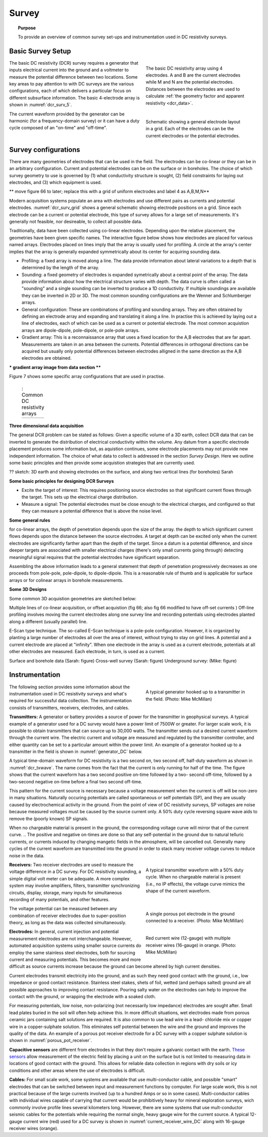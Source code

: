 .. _dcr_survey:

Survey
======

.. topic:: Purpose

   To provide an overview of common survey set-ups and instrumentation used in DC resistivity surveys.

.. _dcr_survey_basic:

Basic Survey Setup
------------------

.. figure:: images/DCR_Gradient-Schlumberger_Array.svg
        :name: dcr_surv_5
        :align: right
        :figwidth: 40%

        The basic DC resistivity array using 4 electrodes. A and B are the current electrodes while M and N are the potential electrodes. Distances between the electrodes are used to calculate :ref:`the geometry factor and apparent resistivity <dcr_data>`.

       
.. figure:: images/dcrsurvey.png
        :name: dcr_surv_grid
        :align: right
        :figwidth: 40%

        Schematic showing a general electrode layout in a grid. Each of the electrodes can be the current electrodes or the potential electrodes.
        
The basic DC resistivity (DCR) survey requires a generator that inputs electrical current into the ground and a voltmeter to measure the potential difference between two locations. Some key areas to pay attention to with DC surveys are the various configurations, each of which delivers a particular focus on different subsurface information. The basic 4-electrode array is shown in :numref:`dcr_surv_5`.

The current waveform provided by the generator can be harmonic (for a frequency-domain survey) or it can have a duty cycle composed of an "on-time" and "off-time".

.. _dcr_survey_config:

Survey configurations
---------------------

.. .. figure:: images/MIMDASlayout.jpg
   :figwidth: 40%
   :align: right
   :name: MIMDAS_layout

..   Overview of the `MIMDAS layout <http://www.austhaigeophysics.com/A%20Comparison%20of%202D%20and%203D%20IP%20from%20Copper%20Hill%20NSW%20-%20Extended%20Abstract.pdf>`_

There are many geometries of electrodes that can be used in the field. The electrodes can be co-linear or they can be in an arbitrary configuration. Current and potential electrodes can be on the surface or in boreholes. The choice of which survey geometry to use is governed by (1) what conductivity structure is sought, (2) field constraints for laying out electrodes, and (3) which equipment is used.

** move figure 66 to later;   replace this with a grid of uniform electrodes and label 4 as A,B,M,N**

Modern acquisition systems populate an area with electrodes and use different pairs as currents and potential electrodes. :numref:`dcr_surv_grid` shows a general schematic showing electrode positions on a grid. Since each electrode can be a current or potential electrode, this type of survey allows for a large set of measurements. It's generally not feasible, nor desireable, to collect all possible data. 

Traditionally, data have been collected using co-linear electrodes. Depending upon the relative placement, the geometries have been given specific names. The interactive figure below shows how electrodes are placed for various named arrays. Electrodes placed on lines imply that the array is usually used for profiling. A circle at the array's center implies that the array is generally expanded symmetrically about its center for acquiring sounding data.

- Profiling: a fixed array is moved along a line. The data  provide information about lateral variations to a depth that is determined by the length of the array. 

- Sounding: a fixed geometry of electrodes is expanded symetrically about a central point of the array. The data provide information about how the electrical structure varies with depth. The data curve is often called a "sounding" and a single sounding can be inverted to produce a 1D conductivity. If multiple soundings are available they can be inverted in 2D or 3D. The most common sounding configurations are the Wenner and Schlumberger arrays.

- General configuration: These are combinations of profiling and sounding arrays. They are often obtained by defining an electrode array and expanding and translating it along a line. In practise this is achieved by laying out a line of electrodes, each of which can be used as a current or potential electrode. The most common acquistion arrays are dipole-dipole, pole-dipole, or pole-pole arrays.  

- Gradient array: This is a reconnaissance array that uses a fixed location for the A,B electrodes that are far apart. Measurements are taken in an area between the currents. Potential differences in orthogonal directions can be acquired but usually only potential differences between electrodes alligned in the same direction as the A,B electrodes are obtained.

*** gradient array image from data section ****


Figure 7 shows some specific array configurations that are used in practise. 


.. _dcr_survradiobuttons:

 .. list-table:: : Common DC resistivity arrays
   :header-rows: 0
   :widths: 10
   :stub-columns: 0

   *  - .. raw:: html
            :file: ./images/survey_radio_buttons.html




.. _dcr_survey_3d:

**Three dimensional data acquisition**

The general DCR problem can be stated as follows: Given a specific volume of a 3D earth, collect DCR data that can be inverted to generate the distribution of electrical conductivity within the volume. Any datum from a specific electrode placement produces some information but, as aquistion continues, some electrode placements may not provide new independent information. The choice of what data to collect is addressed in the section `Survey Design`. Here we outline some basic principles and then provide some acquistion strategies that are currently used. 

?? sketch: 3D earth and showing electrodes on the surface, and along two vertical lines (for boreholes)  Sarah


**Some basic principles for designing DCR Surveys**

- Excite the target of interest: This requires positioning source electrodes so that significant current flows through the target. This sets up the electrical charge distribution.

- Measure a signal: The potential electrodes must be close enough to the electrical charges, and configured so that they can measure a potential difference that is above the noise level.

**Some general rules**

for co-linear arrays, the depth of penetration depends upon the size of the array. 
the depth to which significant current flows depends upon the distance between the source electrodes. A target at depth can be excited only when the current electrodes are significantly farther apart than the depth of the target.
Since a datum is a potential difference, and since deeper targets are associated with smaller electrical charges (there's only small currents going through) detecting meaningful signal requires that the potential electrodes have significant separation.


Assembling the above information leads to a general statement that depth of penetration progressively decreases as one proceeds from pole-pole, pole-dipole, to dipole-dipole. This is a reasonable rule of thumb and is applicable for surface arrays or for colinear arrays in borehole measurements. 


**Some 3D Designs**

Some common 3D acquistion geometries are sketched below:

Multiple lines of co-linear acquisition, or offset acquistion  (fig 66; also fig 66 modified to have off-set currents ) Off-line profiling involves moving the current electrodes along one survey line and recording potentials using electrodes planted along a different (usually parallel) line.  


E-Scan type technique.  The so-called E-Scan technique is a pole-pole configuration. However, it is organized by planting a large number of electrodes all over the area of interest, without trying to stay on grid lines. A potential and a current electrode are placed at "infinity". When one electrode in the array is used as a current electrode, potentials at all other electrodes are measured. Each electrode, in turn, is used as a current. 
 
Surface and borehole data (Sarah: figure)
Cross-well survey (Sarah: figure)
Underground survey: (Mike: figure)


.. _dcr_instrumentation:

Instrumentation
---------------

.. figure:: images/generator_transmitter.jpg
   :figwidth: 40%
   :align: right
   :name: generator_DC

   A typical generator hooked up to a transmitter in the field. (Photo: Mike McMillan)

The following section provides some information about the instrumentation used in DC resistivity surveys and what's required for successful data collection. The instrumentation consists of transmitters, receivers, electrodes, and cables.

.. _dcr_transmitters:

**Transmitters:** A generator or battery provides a source of power for the transmitter in
geophysical surveys. A typical example of a generator used for a DC survey would have a power limit of 7500W or
greater. 
For larger scale work, it is possible to obtain transmitters that can source up to 30,000 watts. 
The transmitter sends out a desired current waveform through the
current wire. The electric current and voltage are measured and regulated by
the transmitter controller, and either quantity can be set to a particular
amount within the power limit. An example of a generator hooked up to a
transmitter in the field is shown in :numref:`generator_DC` below.

A typical time-domain waveform for DC resistivity is a two second on, two second off,
half-duty waveform as shown in :numref:`dcr_txwave`. The name comes from the
fact that the current is only running for half of the time. The figure shows
that the current waveform has a two second positive on-time followed by a two-
second off-time, followed by a two-second negative on-time before a final two
second off-time. 

This pattern for the current source is necessary because a voltage measurement when the current is off will be non-zero in many situations. Naturally occuring potentials are called spontaneous or self potentials (SP), and they are usually caused by electrochemical activity in the ground. From the point of view of DC resistivity surveys, SP voltages are noise because measured voltages must be caused by the source current only. A 50% duty cycle reversing square wave aids to remove the (poorly known) SP signals.

When no chargeable material is present in the ground, the
corresponding voltage curve will mirror that of the current curve. 
.. The positive and negative on-times are done so that any self-potential in the ground due to natural telluric currents, or currents induced by changing mangetic fields in the atmosphere, will be cancelled out. 
Generally many cycles of the current waveform are transmitted into the ground in order to stack many receiver voltage curves to reduce noise in the data. 

.. figure:: images/txwave.gif
        :figwidth: 40%
        :name: dcr_txwave
        :align: right

        A typical transmitter waveform with a 50% duty cycle. When no chargeable material is present (i.e., no IP effects), the voltage curve mimics the shape of the current waveform.

.. When chargeable material is present the voltage curve will slowly ramp up during the positive on-time and will discharge during the corresponding off-time. The mirror image will happen during the negative on-time and off-time. Once again these curves are stacked to reduce the noise.

.. .. figure:: images/IP_waveform.jpg
   :figwidth: 40%
   :align: right
   :name: IP_waveform

..   A typical transmitter `waveform <http://gpg.geosci.xyz/en/latest/content/induced_polarization/induced_polarization_measurements_data.html>`_

.. The primary voltage, or DC component of the measured voltage is taken before any IP effect has taken place, as noted by :math:`\mathrm{V}_{\sigma}` in :numref:`IP_waveform2`, whereas the IP measurement is taken as an integral beneath the voltage curve between two user defined time points (t1 and t2). The Newmont standard is to take t1 = 450 ms and t2 = 1100 ms.

.. .. figure:: images/IP_waveform2.jpg
   :figwidth: 40%
   :align: right
   :name: IP_waveform2

..   `Location of DC and IP measurements along the receiver voltage curve <http://gpg.geosci.xyz/en/latest/content/induced_polarization/induced_polarization_measurements_data.html>`_

.. _dcr_receivers:

**Receivers:** Two receiver electrodes are used to measure the voltage difference in a DC
survey. For DC resisitivity sounding, a simple digital volt meter can be adequate. A more complex system may involve amplifiers, filters, transmitter synchronizing circuits, display, storage, many inputs for simultaneous recording of many potentials, and other features. 

.. Synchronization with the transmitter is essential if IP data are to be gathered, but it is not critical if resistivity information only is to be obtained. IP receivers also must be capable of recording several signal strengths covering several orders of magnitude because signals while the transmitter is on may be several volts, while decay voltages during the transmitter's "off" time may be only a few micro or millivolts. 

.. figure:: images/receiver_electrode_porous_pots_receiver.jpg
   :figwidth: 40%
   :align: right
   :name: porous_pot_receiver

   A single porous pot electrode in the ground connected to a receiver. (Photo: Mike McMillan)

.. figure:: images/current_receiver_wire.png
   :figwidth: 40%
   :align: right
   :name: current_receiver_wire_DC

   Red current wire (12-gauge) with multiple receiver wires (16-gauge) in orange. (Photo: Mike McMillan)

The voltage potential can be measured between any combination of
receiver electrodes due to super-position theory, as long as the data was
collected simultaneously.

.. _dcr_electrodes:

**Electrodes:** In general, current injection and potential measurement electrodes are not interchangeable. However, automated acquisition systems using smaller source currents do employ the same stainless steel electrodes, both for sourcing current and measuring potentials. This becomes more and more difficult as source currents increase because the ground can become altered by high current densities.

Current electrodes transmit electricity into the ground, and as such they need
good contact with the ground, i.e., low impedance or good contact resistance. 
Stainless steel stakes, shets of foil, wetted (and perhaps salted) ground are all possible approaches to improving contact resistance.  Pouring salty water on the electrodes can help
to improve the contact with the ground, or wrapping the electrode with a
soaked cloth. 

For measuring potentials, low noise, non-polarizing (not necessarily low impedance) electrodes are sought after. Small lead plates buried in the soil will often help achieve this. In more difficult situations, wet electrodes made from porous ceramic jars containing salt solutions are required. It is also common to use lead wire in a lead-
chloride mix or copper wire in a copper-sulphate solution. This eliminates
self potential between the wire and the ground and improves the quality of
the data. An example of a porous pot receiver electrode for a
DC survey with a copper sulphate solution is shown in
:numref:`porous_pot_receiver`.

.. _dcr_capasensors:

**Capacitive sensors** are different from electrodes in that they don't require a galvanic contact with the earth. `These sensors <https://www.onepetro.org/download/conference-paper/SEG-2012-1478?id=conference-paper%2FSEG-2012-1478>`_  allow measurement of the electric field by placing a unit on the surface but is not limited to measuring data in locations of good contact with the ground. This allows for reliable data collection in regions with dry soils or icy conditions and other areas where the use of electrodes is difficult.

.. _dcr_cables:

**Cables:** For small scale work, some systems are available that use multi-conductor cable, and possible "smart" electrodes that can be switched between input and measurement functions by computer. For large scale work, this is not practical because of the large currents involved (up to a hundred Amps or so in some cases). Multi-conductor cables with individual wires capable of carrying that current would be prohibitively heavy for mineral exploration surveys, wich commonly involve profile lines several kilometers long. However, there are some systems that use mult-conductor seismic cables for the potentials while requiring the normal single, heavy gauge wire for the current source. A typical 12-gauge current wire (red) used for a DC survey is shown in :numref:`current_receiver_wire_DC` along with 16-gauge receiver wires (orange).

